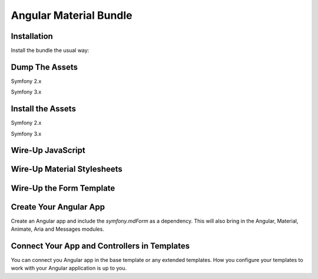 Angular Material Bundle
=======================

Installation
------------

Install the bundle the usual way:

.. code-block:: php
    <?php
    // app/AppKernel.php

    // ...
    class AppKernel extends Kernel
    {
        public function registerBundles()
        {
            $bundles = array(
                // ...

                new Curiosity26\AngularMaterialBundle\Curiosity26AngularMaterialBundle(),
            );

            // ...
        }

        // ...
    }
..

Dump The Assets
---------------

Symfony 2.x

.. code-block:: bash
    php app/console assetic:dump
..

Symfony 3.x

.. code-block:: bash
    php bin/console assetic:dump
..

Install the Assets
------------------

Symfony 2.x

.. code-block:: bash
    php app/console assets:install --symlink
..

Symfony 3.x

.. code-block:: bash
    php bin/console assets:install --symlink
..

Wire-Up JavaScript
------------------

.. code-block:: twig
    {% block javascripts %}
        <!-- Wire-Up the Angular assets -->
        <script src="{{ asset('bundles/curiosity26angularmaterial/components/angular/angular.min.js') }}"></script>
        <script src="{{ asset('bundles/curiosity26angularmaterial/components/angular-animate/angular-animate.min.js') }}"></script>
        <script src="{{ asset('bundles/curiosity26angularmaterial/components/angular-aria/angular-aria.min.js') }}"></script>
        <script src="{{ asset('bundles/curiosity26angularmaterial/components/angular-messages/angular-messages.min.js') }}"></script>
        <script src="{{ asset('bundles/curiosity26angularmaterial/components/angular-material/angular-material.min.js') }}"></script>

        <!-- Wire-up the Symfony Form Angular Controller -->
        <script src="{{ asset('bundles/curiosity26angularmaterial/js/mdform.js') }}"></script>

        // ... The rest of your scripts here
    {% endblock %}
..

Wire-Up Material Stylesheets
----------------------------

.. code-block:: twig
    {% block stylesheets %}
        <link rel="stylesheet" type="text/css" href="{{ asset('bundles/curiosity26angularmaterial/components/angular-material/angular-material.min.css') }}">
        // ... Other stylesheets here
    {% endblock %}
..

Wire-Up the Form Template
-------------------------

.. code-block:: yaml
    # Twig Configuration
    twig:
        # ...
        form:
            resources: ['@Curiosity26AngularMaterialBundle/Resources/Form/material_1_layout.html.twig']
..

Create Your Angular App
-----------------------

Create an Angular app and include the `symfony.mdForm` as a dependency. This will also bring in the Angular, Material, Animate, Aria and Messages modules.

.. code-block:: JavaScript
    angular.module('myApp', ['symfony.mdForm'])
        .controller('MainCtrl', function($scope) {
            // ...
        })
    ;
..

Connect Your App and Controllers in Templates
---------------------------------------------

You can connect you Angular app in the base template or any extended templates. How you configure your templates to work with your Angular application is up to you.

.. code-block:: twig
    {# ::base.html.twig #}
    <html lang="en" ng-app="{{ ngApp|default('myApp') }}">
        <head>
            <!-- ... -->
        </head>
        <body ng-controller="{{ ngController|default('MainCtrl') }}">
            <!-- ... -->
        </body>
    </html>
..